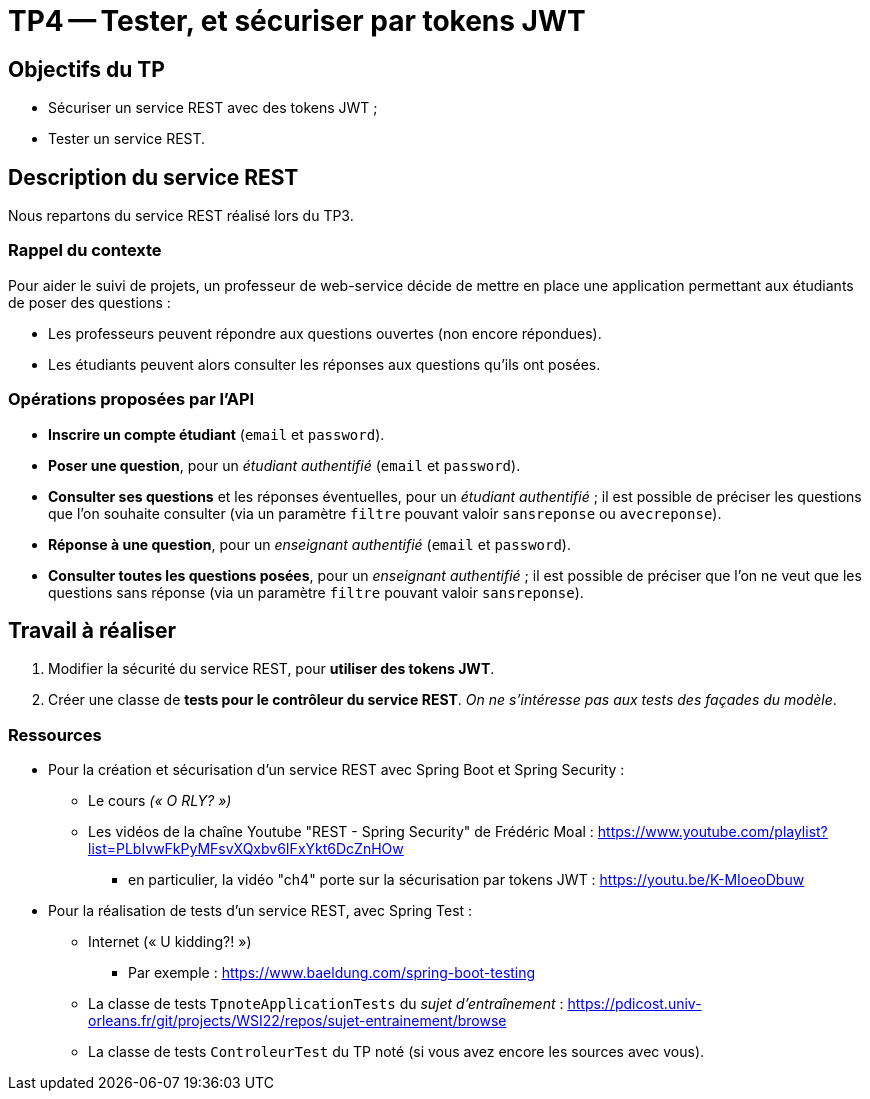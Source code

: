 = TP4 -- Tester, et sécuriser par tokens JWT

== Objectifs du TP

* Sécuriser un service REST avec des tokens JWT ;
* Tester un service REST.

== Description du service REST

Nous repartons du service REST réalisé lors du TP3.

=== Rappel du contexte

Pour aider le suivi de projets, un professeur de web-service décide de mettre en place une application permettant aux étudiants de poser des questions :

- Les professeurs peuvent répondre aux questions ouvertes (non encore répondues).
- Les étudiants peuvent alors consulter les réponses aux questions qu'ils ont posées.

=== Opérations proposées par l'API

- *Inscrire un compte étudiant* (`email` et `password`).
- *Poser une question*, pour un _étudiant authentifié_ (`email` et `password`).
- *Consulter ses questions* et les réponses éventuelles, pour un _étudiant authentifié_ ; il est possible de préciser les questions que l'on souhaite consulter (via un paramètre `filtre` pouvant valoir `sansreponse` ou `avecreponse`).
- *Réponse à une question*, pour un _enseignant authentifié_ (`email` et `password`).
- *Consulter toutes les questions posées*, pour un _enseignant authentifié_ ; il est possible de préciser que l'on ne veut que les questions sans réponse (via un paramètre `filtre` pouvant valoir `sansreponse`).


== Travail à réaliser

. Modifier la sécurité du service REST, pour *utiliser des tokens JWT*.
. Créer une classe de *tests pour le contrôleur du service REST*. _On ne s'intéresse pas aux tests des façades du modèle_.


=== Ressources

- Pour la création et sécurisation d'un service REST avec Spring Boot et Spring Security :
* Le cours _(« O RLY? »)_
* Les vidéos de la chaîne Youtube "REST - Spring Security" de Frédéric Moal : https://www.youtube.com/playlist?list=PLbIvwFkPyMFsvXQxbv6IFxYkt6DcZnHOw
** en particulier, la vidéo "ch4" porte sur la sécurisation par tokens JWT : https://youtu.be/K-MIoeoDbuw

- Pour la réalisation de tests d'un service REST, avec Spring Test :
* Internet (« U kidding?! »)
** Par exemple : https://www.baeldung.com/spring-boot-testing
* La classe de tests `TpnoteApplicationTests` du _sujet d'entraînement_ : https://pdicost.univ-orleans.fr/git/projects/WSI22/repos/sujet-entrainement/browse
* La classe de tests `ControleurTest` du TP noté (si vous avez encore les sources avec vous).
